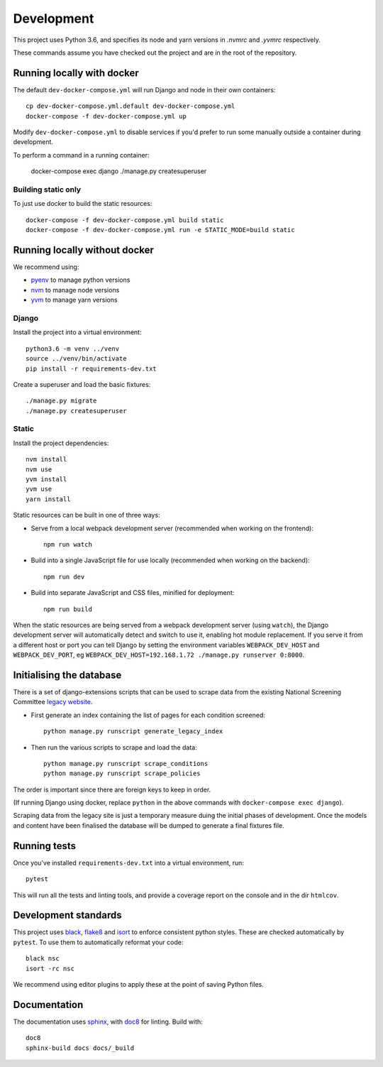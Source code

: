 ===========
Development
===========

This project uses Python 3.6, and specifies its node and yarn versions in `.nvmrc` and
`.yvmrc` respectively.

These commands assume you have checked out the project and are in the root of the
repository.


Running locally with docker
===========================

The default ``dev-docker-compose.yml`` will run Django and node in their own
containers::

    cp dev-docker-compose.yml.default dev-docker-compose.yml
    docker-compose -f dev-docker-compose.yml up

Modify ``dev-docker-compose.yml`` to disable services if you'd prefer to run some
manually outside a container during development.

To perform a command in a running container:

    docker-compose exec django ./manage.py createsuperuser


Building static only
--------------------

To just use docker to build the static resources::

    docker-compose -f dev-docker-compose.yml build static
    docker-compose -f dev-docker-compose.yml run -e STATIC_MODE=build static


Running locally without docker
==============================

We recommend using:

* `pyenv <https://github.com/pyenv/pyenv>`_ to manage python versions
* `nvm <https://github.com/creationix/nvm>`_ to manage node versions
* `yvm <https://yvm.js.org/docs/overview>`_ to manage yarn versions


Django
------

Install the project into a virtual environment::

    python3.6 -m venv ../venv
    source ../venv/bin/activate
    pip install -r requirements-dev.txt

Create a superuser and load the basic fixtures::

    ./manage.py migrate
    ./manage.py createsuperuser


Static
------

Install the project dependencies::

    nvm install
    nvm use
    yvm install
    yvm use
    yarn install

Static resources can be built in one of three ways:

* Serve from a local webpack development server (recommended when working on
  the frontend)::

    npm run watch

* Build into a single JavaScript file for use locally (recommended when working
  on the backend)::

    npm run dev

* Build into separate JavaScript and CSS files, minified for deployment::

    npm run build

When the static resources are being served from a webpack development server (using
``watch``), the Django development server will automatically detect and switch to use
it, enabling hot module replacement. If you serve it from a different host or port you
can tell Django by setting the environment variables ``WEBPACK_DEV_HOST`` and
``WEBPACK_DEV_PORT``, eg ``WEBPACK_DEV_HOST=192.168.1.72 ./manage.py runserver 0:8000``.


Initialising the database
=========================

There is a set of django-extensions scripts that can be used to scrape data from the
existing National Screening Committee `legacy website`_.

.. _legacy website: https://legacyscreening.phe.org.uk/screening-recommendations.php

* First generate an index containing the list of pages for each condition screened::

    python manage.py runscript generate_legacy_index

* Then run the various scripts to scrape and load the data::

    python manage.py runscript scrape_conditions
    python manage.py runscript scrape_policies

The order is important since there are foreign keys to keep in order.

(If running Django using docker, replace ``python`` in the above commands with
``docker-compose exec django``).

Scraping data from the legacy site is just a temporary measure duing the initial
phases of development. Once the models and content have been finalised the database
will be dumped to generate a final fixtures file.


Running tests
=============

Once you've installed ``requirements-dev.txt`` into a virtual environment, run::

    pytest

This will run all the tests and linting tools, and provide a coverage report on the
console and in the dir ``htmlcov``.


Development standards
=====================

This project uses black_, flake8_ and isort_ to enforce consistent python styles. These
are checked automatically by ``pytest``. To use them to automatically reformat your
code::

    black nsc
    isort -rc nsc

We recommend using editor plugins to apply these at the point of saving Python files.

.. _black: https://github.com/python/black#the-black-code-style
.. _flake8: https://pypi.org/project/flake8/
.. _isort: https://github.com/timothycrosley/isort


Documentation
=============

The documentation uses sphinx_, with doc8_ for linting. Build with::

    doc8
    sphinx-build docs docs/_build

.. _sphinx: https://www.sphinx-doc.org/
.. _doc8: https://pypi.org/project/doc8/
